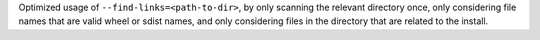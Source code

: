 Optimized usage of ``--find-links=<path-to-dir>``, by only scanning the relevant directory once, only considering file names that are valid wheel or sdist names, and only considering files in the directory that are related to the install.
